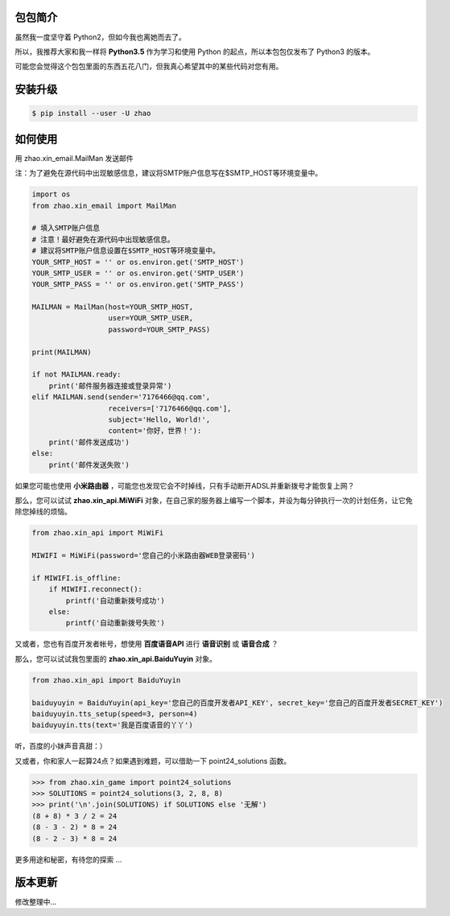 包包简介
========

虽然我一度坚守着 Python2，但如今我也离她而去了。

所以，我推荐大家和我一样将 **Python3.5** 作为学习和使用 Python 的起点，所以本包包仅发布了 Python3 的版本。

可能您会觉得这个包包里面的东西五花八门，但我真心希望其中的某些代码对您有用。

安装升级
========

.. code:: shell

    $ pip install --user -U zhao

如何使用
========

用 zhao.xin_email.MailMan 发送邮件

注：为了避免在源代码中出现敏感信息，建议将SMTP账户信息写在$SMTP_HOST等环境变量中。

.. code:: python

    import os
    from zhao.xin_email import MailMan

    # 填入SMTP账户信息
    # 注意！最好避免在源代码中出现敏感信息。
    # 建议将SMTP账户信息设置在$SMTP_HOST等环境变量中。
    YOUR_SMTP_HOST = '' or os.environ.get('SMTP_HOST')
    YOUR_SMTP_USER = '' or os.environ.get('SMTP_USER')
    YOUR_SMTP_PASS = '' or os.environ.get('SMTP_PASS')

    MAILMAN = MailMan(host=YOUR_SMTP_HOST,
                      user=YOUR_SMTP_USER,
                      password=YOUR_SMTP_PASS)

    print(MAILMAN)

    if not MAILMAN.ready:
        print('邮件服务器连接或登录异常')
    elif MAILMAN.send(sender='7176466@qq.com',
                      receivers=['7176466@qq.com'],
                      subject='Hello, World!',
                      content='你好，世界！'):
        print('邮件发送成功')
    else:
        print('邮件发送失败')

如果您可能也使用 **小米路由器** ，可能您也发现它会不时掉线，只有手动断开ADSL并重新拨号才能恢复上网？

那么，您可以试试 **zhao.xin_api.MiWiFi** 对象，在自己家的服务器上编写一个脚本，并设为每分钟执行一次的计划任务，让它免除您掉线的烦恼。

.. code:: python

    from zhao.xin_api import MiWiFi

    MIWIFI = MiWiFi(password='您自己的小米路由器WEB登录密码')

    if MIWIFI.is_offline:
        if MIWIFI.reconnect():
            printf('自动重新拨号成功')
        else:
            printf('自动重新拨号失败')

又或者，您也有百度开发者帐号，想使用 **百度语音API** 进行 **语音识别** 或 **语音合成** ？

那么，您可以试试我包里面的 **zhao.xin_api.BaiduYuyin** 对象。

.. code:: python

    from zhao.xin_api import BaiduYuyin

    baiduyuyin = BaiduYuyin(api_key='您自己的百度开发者API_KEY', secret_key='您自己的百度开发者SECRET_KEY')
    baiduyuyin.tts_setup(speed=3, person=4)
    baiduyuyin.tts(text='我是百度语音的丫丫')

听，百度的小妹声音真甜：）

又或者，你和家人一起算24点？如果遇到难题，可以借助一下 point24_solutions 函数。

.. code:: python

    >>> from zhao.xin_game import point24_solutions
    >>> SOLUTIONS = point24_solutions(3, 2, 8, 8)
    >>> print('\n'.join(SOLUTIONS) if SOLUTIONS else '无解')
    (8 + 8) * 3 / 2 = 24
    (8 - 3 - 2) * 8 = 24
    (8 - 2 - 3) * 8 = 24

更多用途和秘密，有待您的探索 ...

版本更新
========

修改整理中...

